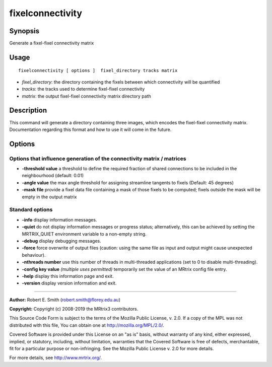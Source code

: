 .. _fixelconnectivity:

fixelconnectivity
===================

Synopsis
--------

Generate a fixel-fixel connectivity matrix

Usage
--------

::

    fixelconnectivity [ options ]  fixel_directory tracks matrix

-  *fixel_directory*: the directory containing the fixels between which connectivity will be quantified
-  *tracks*: the tracks used to determine fixel-fixel connectivity
-  *matrix*: the output fixel-fixel connectivity matrix directory path

Description
-----------

This command will generate a directory containing three images, which encodes the fixel-fixel connectivity matrix. Documentation regarding this format and how to use it will come in the future.

Options
-------

Options that influence generation of the connectivity matrix / matrices
^^^^^^^^^^^^^^^^^^^^^^^^^^^^^^^^^^^^^^^^^^^^^^^^^^^^^^^^^^^^^^^^^^^^^^^

-  **-threshold value** a threshold to define the required fraction of shared connections to be included in the neighbourhood (default: 0.01)

-  **-angle value** the max angle threshold for assigning streamline tangents to fixels (Default: 45 degrees)

-  **-mask file** provide a fixel data file containing a mask of those fixels to be computed; fixels outside the mask will be empty in the output matrix

Standard options
^^^^^^^^^^^^^^^^

-  **-info** display information messages.

-  **-quiet** do not display information messages or progress status; alternatively, this can be achieved by setting the MRTRIX_QUIET environment variable to a non-empty string.

-  **-debug** display debugging messages.

-  **-force** force overwrite of output files (caution: using the same file as input and output might cause unexpected behaviour).

-  **-nthreads number** use this number of threads in multi-threaded applications (set to 0 to disable multi-threading).

-  **-config key value**  *(multiple uses permitted)* temporarily set the value of an MRtrix config file entry.

-  **-help** display this information page and exit.

-  **-version** display version information and exit.

--------------



**Author:** Robert E. Smith (robert.smith@florey.edu.au)

**Copyright:** Copyright (c) 2008-2019 the MRtrix3 contributors.

This Source Code Form is subject to the terms of the Mozilla Public
License, v. 2.0. If a copy of the MPL was not distributed with this
file, You can obtain one at http://mozilla.org/MPL/2.0/.

Covered Software is provided under this License on an "as is"
basis, without warranty of any kind, either expressed, implied, or
statutory, including, without limitation, warranties that the
Covered Software is free of defects, merchantable, fit for a
particular purpose or non-infringing.
See the Mozilla Public License v. 2.0 for more details.

For more details, see http://www.mrtrix.org/.



